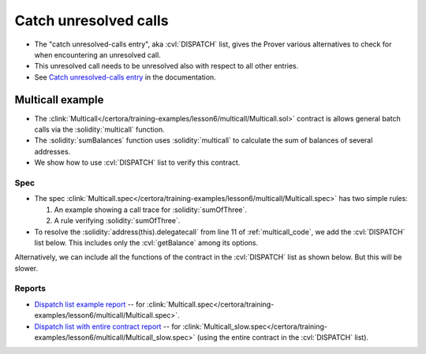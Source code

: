 Catch unresolved calls
======================

* The "catch unresolved-calls entry", aka :cvl:`DISPATCH` list, gives the Prover
  various alternatives to check for when encountering an unresolved call.
* This unresolved call needs to be unresolved also with respect to all other entries.
* See `Catch unresolved-calls entry`_ in the documentation.


Multicall example
-----------------

* The :clink:`Multicall</certora/training-examples/lesson6/multicall/Multicall.sol>`
  contract is allows general batch calls via the :solidity:`multicall` function.
* The :solidity:`sumBalances` function uses :solidity:`multicall` to calculate
  the sum of balances of several addresses.
* We show how to use :cvl:`DISPATCH` list to verify this contract.

.. dropdown:: Multicall contract

   .. _multicall_code:

   .. literalinclude:: ../../../training-examples/lesson6/multicall/Multicall.sol
      :language: solidity
      :lines: 5-
      :lineno-start: 5
      :emphasize-lines: 7
      :caption: :clink:`Multicall</certora/training-examples/lesson6/multicall/Multicall.sol>`

Spec
^^^^
* The spec
  :clink:`Multicall.spec</certora/training-examples/lesson6/multicall/Multicall.spec>`
  has two simple rules:

  #. An example showing a call trace for :solidity:`sumOfThree`.
  #. A rule verifying :solidity:`sumOfThree`.

* To resolve the :solidity:`address(this).delegatecall` from line 11 of
  :ref:`multicall_code`, we add the :cvl:`DISPATCH` list below.
  This includes only the :cvl:`getBalance` among its options.

.. cvlinclude:: ../../../training-examples/lesson6/multicall/Multicall.spec
   :language: cvl
   :lines: 2-10
   :emphasize-lines: 6-8
   :caption: Dispatch list with one function

Alternatively, we can include all the functions of the contract in the
:cvl:`DISPATCH` list as shown below. But this will be slower.

.. cvlinclude:: ../../../training-examples/lesson6/multicall/Multicall_slow.spec
   :language: cvl
   :lines: 2-10
   :emphasize-lines: 6-8
   :caption: :clink:`Dispatch list with entire contract</certora/training-examples/lesson6/multicall/Multicall_slow.spec>`

Reports
^^^^^^^
* `Dispatch list example report`_ -- for
  :clink:`Multicall.spec</certora/training-examples/lesson6/multicall/Multicall.spec>`.
* `Dispatch list with entire contract report`_ -- for
  :clink:`Multicall_slow.spec</certora/training-examples/lesson6/multicall/Multicall_slow.spec>`
  (using the entire contract in the :cvl:`DISPATCH` list).

.. Links
   -----

.. _Catch unresolved-calls entry:
   https://docs.certora.com/en/latest/docs/cvl/methods.html#catch-unresolved-calls-entry

.. _Dispatch list example report:
   https://prover.certora.com/output/98279/f22e78bc57ee4641a4316097b6c2f5a1?anonymousKey=320b318e16f5cee2d3d9b23157bea2c9466a3485

.. _Dispatch list with entire contract report:
   https://prover.certora.com/output/98279/60ca5b8f93194a3781d71933fa04f62b?anonymousKey=1a5d5b25e2c7d2325e78fc546df8722d6ca416b5

